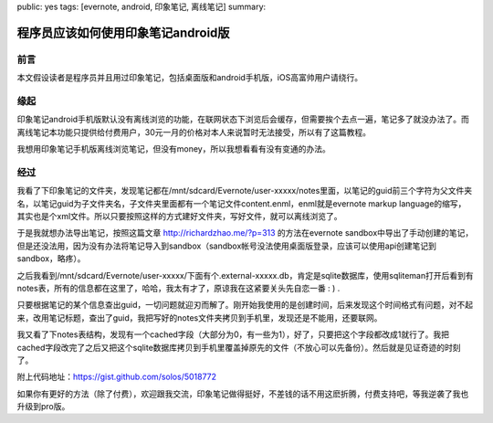 public: yes
tags: [evernote, android, 印象笔记, 离线笔记]
summary: 

程序员应该如何使用印象笔记android版
=========================================================


前言
----

本文假设读者是程序员并且用过印象笔记，包括桌面版和android手机版，iOS高富帅用户请绕行。

缘起
----

印象笔记android手机版默认没有离线浏览的功能，在联网状态下浏览后会缓存，但需要挨个去点一遍，笔记多了就没办法了。而离线笔记本功能只提供给付费用户，30元一月的价格对本人来说暂时无法接受，所以有了这篇教程。

我想用印象笔记手机版离线浏览笔记，但没有money，所以我想看看有没有变通的办法。

经过
----

我看了下印象笔记的文件夹，发现笔记都在/mnt/sdcard/Evernote/user-xxxxx/notes里面，以笔记的guid前三个字符为父文件夹名，以笔记guid为子文件夹名，子文件夹里面都有一个笔记文件content.enml，enml就是evernote markup language的缩写，其实也是个xml文件。所以只要按照这样的方式建好文件夹，写好文件，就可以离线浏览了。

于是我就想办法导出笔记，按照这篇文章 `http://richardzhao.me/?p=313 <http://richardzhao.me/?p=313>`_ 的方法在evernote sandbox中导出了手动创建的笔记，但是还没法用，因为没有办法将笔记导入到sandbox（sandbox帐号没法使用桌面版登录，应该可以使用api创建笔记到sandbox，略疼）。

之后我看到/mnt/sdcard/Evernote/user-xxxxx/下面有个.external-xxxxx.db，肯定是sqlite数据库，使用sqliteman打开后看到有notes表，所有的信息都在这里了，哈哈，我太有才了，原谅我在这紧要关头先自恋一番 : ) .

只要根据笔记的某个信息查出guid，一切问题就迎刃而解了。刚开始我使用的是创建时间，后来发现这个时间格式有问题，对不起来，改用笔记标题，查出了guid，我把写好的notes文件夹拷贝到手机里，发现还是不能用，还要联网。

我又看了下notes表结构，发现有一个cached字段（大部分为0，有一些为1），好了，只要把这个字段都改成1就行了。我把cached字段改完了之后又把这个sqlite数据库拷贝到手机里覆盖掉原先的文件（不放心可以先备份）。然后就是见证奇迹的时刻了。

附上代码地址：https://gist.github.com/solos/5018772

如果你有更好的方法（除了付费），欢迎跟我交流，印象笔记做得挺好，不差钱的话不用这麽折腾，付费支持吧，等我逆袭了我也升级到pro版。
